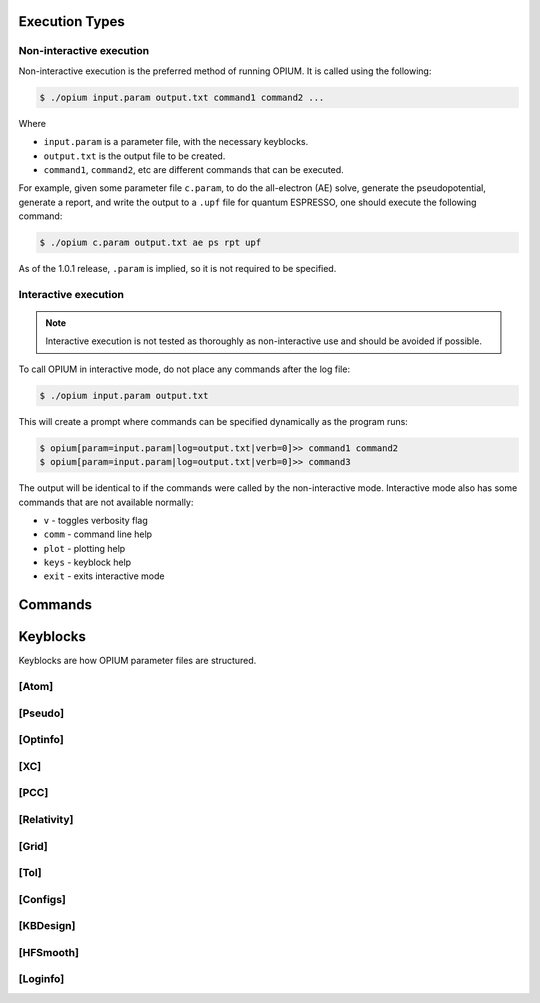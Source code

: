 Execution Types
===================================================

Non-interactive execution 
--------------------------

Non-interactive execution is the preferred method of running OPIUM. It is called
using the following:

.. code-block:: console

   $ ./opium input.param output.txt command1 command2 ...

Where

* ``input.param`` is a parameter file, with the necessary keyblocks.
* ``output.txt`` is the output file to be created.
* ``command1``, ``command2``, etc are different commands that can be executed.

For example, given some parameter file ``c.param``, to do the all-electron (AE) solve, generate the pseudopotential, 
generate a report, and write the output to a ``.upf`` file for quantum ESPRESSO, one should execute the following command:

.. code-block:: console

   $ ./opium c.param output.txt ae ps rpt upf

As of the 1.0.1 release, ``.param`` is implied, so it is not required to be specified.


Interactive execution 
-----------------------


.. note::
    Interactive execution is not tested as thoroughly as non-interactive use and 
    should be avoided if possible.

To call OPIUM in interactive mode, do not place any commands after the log file:

.. code-block:: console

   $ ./opium input.param output.txt

This will create a prompt where commands can be specified dynamically as the program runs:

.. code-block:: console

    $ opium[param=input.param|log=output.txt|verb=0]>> command1 command2
    $ opium[param=input.param|log=output.txt|verb=0]>> command3

The output will be identical to if the commands were called by the non-interactive mode.
Interactive mode also has some commands that are not available normally:

* ``v`` - toggles verbosity flag 
* ``comm`` - command line help
* ``plot`` - plotting help
* ``keys`` - keyblock help
* ``exit`` - exits interactive mode


Commands
=============================



Keyblocks
==============================

Keyblocks are how OPIUM parameter files are structured. 


[Atom]
------------


[Pseudo]
------------


[Optinfo]
------------


[XC]
------------


[PCC]
------------


[Relativity]
------------


[Grid]
------------


[Tol]
------------


[Configs]
------------



[KBDesign]
------------

[HFSmooth]
------------


[Loginfo]
------------